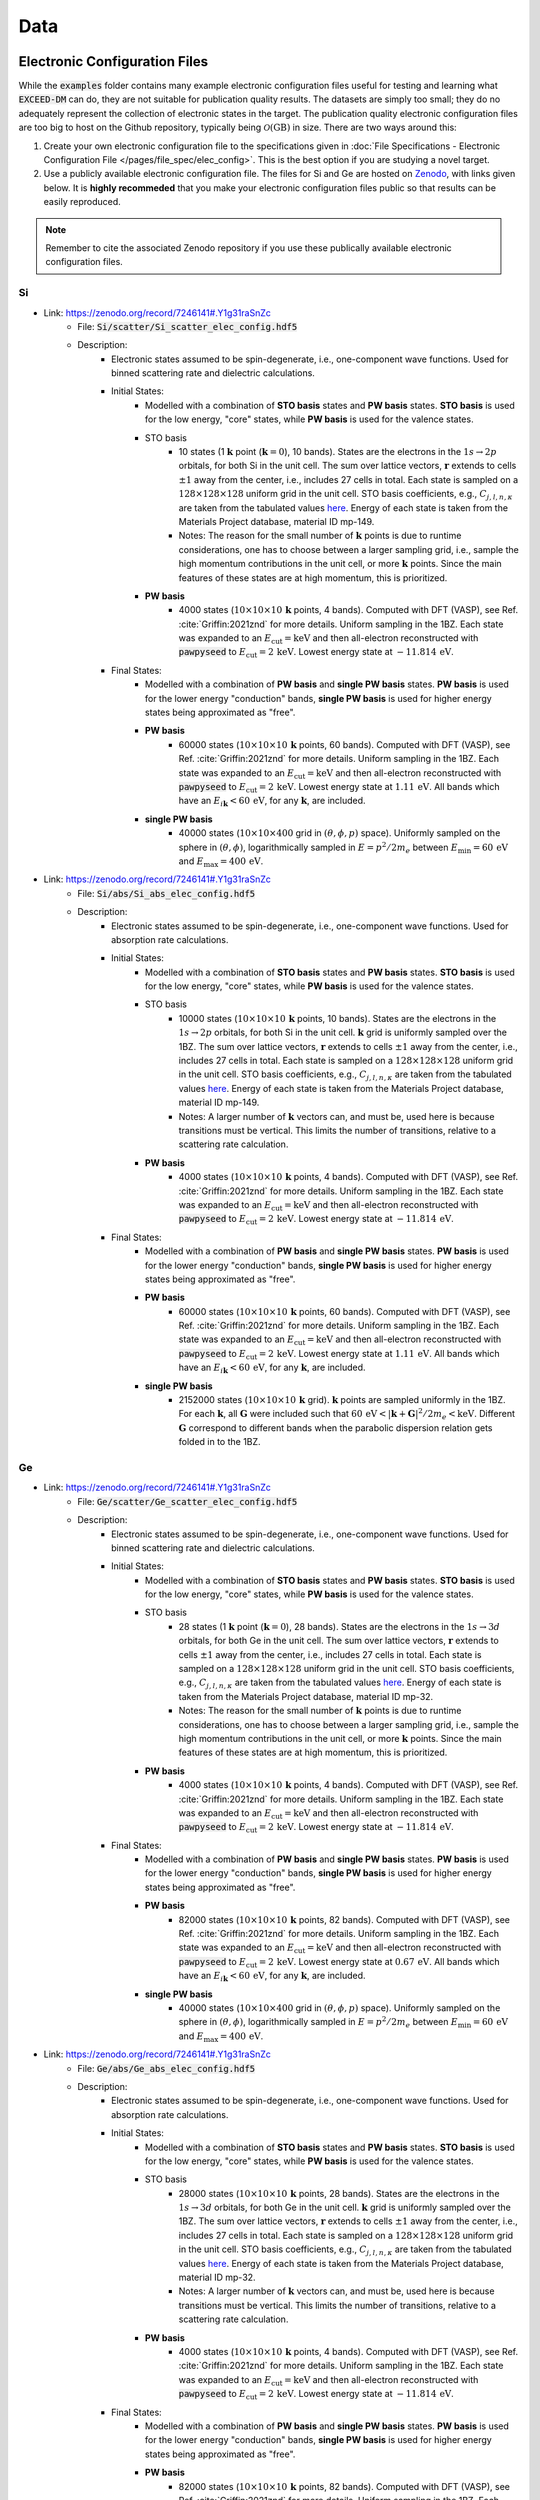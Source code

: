 ====
Data
====

Electronic Configuration Files
==============================

While the :code:`examples` folder contains many example electronic configuration files useful for testing and learning what :code:`EXCEED-DM` can do, they are not suitable for publication quality results. The datasets are simply too small; they do no adequately represent the collection of electronic states in the target. The publication quality electronic configuration files are too big to host on the Github repository, typically being :math:`\mathcal{O}(\text{GB})` in size. There are two ways around this: 

1) Create your own electronic configuration file to the specifications given in :doc:`File Specifications - Electronic Configuration File </pages/file_spec/elec_config>`. This is the best option if you are studying a novel target.
2) Use a publicly available electronic configuration file. The files for Si and Ge are hosted on `Zenodo <https://zenodo.org/>`_, with links given below. It is **highly recommeded** that you make your electronic configuration files public so that results can be easily reproduced.

.. note:: Remember to cite the associated Zenodo repository if you use these publically available electronic configuration files.


**
Si
**

- Link: https://zenodo.org/record/7246141#.Y1g31raSnZc
    - File: :code:`Si/scatter/Si_scatter_elec_config.hdf5`
    - Description: 
        - Electronic states assumed to be spin-degenerate, i.e., one-component wave functions. Used for binned scattering rate and dielectric calculations.
        - Initial States: 
            - Modelled with a combination of **STO basis** states and **PW basis** states. **STO basis** is used for the low energy, "core" states, while **PW basis** is used for the valence states.
            - STO basis
                - 10 states (1 :math:`\mathbf{k}` point (:math:`\mathbf{k} = 0`), 10 bands). States are the electrons in the :math:`1s \rightarrow 2p` orbitals, for both Si in the unit cell. The sum over lattice vectors, :math:`\mathbf{r}` extends to cells :math:`\pm 1` away from the center, i.e., includes 27 cells in total. Each state is sampled on a :math:`128 \times 128 \times 128` uniform grid in the unit cell. STO basis coefficients, e.g., :math:`C_{j, l, n, \kappa}` are taken from the tabulated values `here <https://linkinghub.elsevier.com/retrieve/pii/S0092640X8371003X>`_. Energy of each state is taken from the Materials Project database, material ID mp-149.
                - Notes: The reason for the small number of :math:`\mathbf{k}` points is due to runtime considerations, one has to choose between a larger sampling grid, i.e., sample the high momentum contributions in the unit cell, or more :math:`\mathbf{k}` points. Since the main features of these states are at high momentum, this is prioritized.
            - **PW basis**
                - 4000 states (:math:`10 \times 10 \times 10 \, \mathbf{k}` points, 4 bands). Computed with DFT (VASP), see Ref. :cite:`Griffin:2021znd` for more details. Uniform sampling in the 1BZ. Each state was expanded to an :math:`E_\text{cut} = \text{keV}` and then all-electron reconstructed with :code:`pawpyseed` to :math:`E_\text{cut} = 2 \, \text{keV}`. Lowest energy state at :math:`-11.814 \, \text{eV}`.


        - Final States:
            - Modelled with a combination of **PW basis** and **single PW basis** states. **PW basis** is used for the lower energy "conduction" bands, **single PW basis** is used for higher energy states being approximated as "free".
            - **PW basis**
                - 60000 states (:math:`10 \times 10 \times 10 \, \mathbf{k}` points, 60 bands). Computed with DFT (VASP), see Ref. :cite:`Griffin:2021znd` for more details. Uniform sampling in the 1BZ. Each state was expanded to an :math:`E_\text{cut} = \text{keV}` and then all-electron reconstructed with :code:`pawpyseed` to :math:`E_\text{cut} = 2 \, \text{keV}`. Lowest energy state at :math:`1.11 \, \text{eV}`. All bands which have an :math:`E_{i \mathbf{k}} < 60 \, \text{eV}`, for any :math:`\mathbf{k}`, are included.
            - **single PW basis**
                - 40000 states (:math:`10 \times 10 \times 400` grid in :math:`(\theta, \phi, p)` space). Uniformly sampled on the sphere in :math:`(\theta, \phi)`, logarithmically sampled in :math:`E = p^2/2m_e` between :math:`E_\text{min} = 60 \, \text{eV}` and :math:`E_\text{max} = 400 \, \text{eV}`.


- Link: https://zenodo.org/record/7246141#.Y1g31raSnZc
    - File: :code:`Si/abs/Si_abs_elec_config.hdf5`
    - Description: 
        - Electronic states assumed to be spin-degenerate, i.e., one-component wave functions. Used for absorption rate calculations.
        - Initial States: 
            - Modelled with a combination of **STO basis** states and **PW basis** states. **STO basis** is used for the low energy, "core" states, while **PW basis** is used for the valence states.
            - STO basis
                - 10000 states (:math:`10 \times 10 \times 10 \, \mathbf{k}` points, 10 bands). States are the electrons in the :math:`1s \rightarrow 2p` orbitals, for both Si in the unit cell. :math:`\mathbf{k}` grid is uniformly sampled over the 1BZ. The sum over lattice vectors, :math:`\mathbf{r}` extends to cells :math:`\pm 1` away from the center, i.e., includes 27 cells in total. Each state is sampled on a :math:`128 \times 128 \times 128` uniform grid in the unit cell. STO basis coefficients, e.g., :math:`C_{j, l, n, \kappa}` are taken from the tabulated values `here <https://linkinghub.elsevier.com/retrieve/pii/S0092640X8371003X>`_. Energy of each state is taken from the Materials Project database, material ID mp-149.
                - Notes: A larger number of :math:`\mathbf{k}` vectors can, and must be, used here is because transitions must be vertical. This limits the number of transitions, relative to a scattering rate calculation.
            - **PW basis**
                - 4000 states (:math:`10 \times 10 \times 10 \, \mathbf{k}` points, 4 bands). Computed with DFT (VASP), see Ref. :cite:`Griffin:2021znd` for more details. Uniform sampling in the 1BZ. Each state was expanded to an :math:`E_\text{cut} = \text{keV}` and then all-electron reconstructed with :code:`pawpyseed` to :math:`E_\text{cut} = 2 \, \text{keV}`. Lowest energy state at :math:`-11.814 \, \text{eV}`.


        - Final States:
            - Modelled with a combination of **PW basis** and **single PW basis** states. **PW basis** is used for the lower energy "conduction" bands, **single PW basis** is used for higher energy states being approximated as "free".
            - **PW basis**
                - 60000 states (:math:`10 \times 10 \times 10 \, \mathbf{k}` points, 60 bands). Computed with DFT (VASP), see Ref. :cite:`Griffin:2021znd` for more details. Uniform sampling in the 1BZ. Each state was expanded to an :math:`E_\text{cut} = \text{keV}` and then all-electron reconstructed with :code:`pawpyseed` to :math:`E_\text{cut} = 2 \, \text{keV}`. Lowest energy state at :math:`1.11 \, \text{eV}`. All bands which have an :math:`E_{i \mathbf{k}} < 60 \, \text{eV}`, for any :math:`\mathbf{k}`, are included.
            - **single PW basis**
                - 2152000 states (:math:`10 \times 10 \times 10 \, \mathbf{k}` grid). :math:`\mathbf{k}` points are sampled uniformly in the 1BZ. For each :math:`\mathbf{k}`, all :math:`\mathbf{G}` were included such that :math:`60 \, \text{eV} < |\mathbf{k} + \mathbf{G}|^2/2m_e < \text{keV}`. Different :math:`\mathbf{G}` correspond to different bands when the parabolic dispersion relation gets folded in to the 1BZ.

**
Ge
**

- Link: https://zenodo.org/record/7246141#.Y1g31raSnZc
    - File: :code:`Ge/scatter/Ge_scatter_elec_config.hdf5`
    - Description: 
        - Electronic states assumed to be spin-degenerate, i.e., one-component wave functions. Used for binned scattering rate and dielectric calculations.
        - Initial States: 
            - Modelled with a combination of **STO basis** states and **PW basis** states. **STO basis** is used for the low energy, "core" states, while **PW basis** is used for the valence states.
            - STO basis
                - 28 states (1 :math:`\mathbf{k}` point (:math:`\mathbf{k} = 0`), 28 bands). States are the electrons in the :math:`1s \rightarrow 3d` orbitals, for both Ge in the unit cell. The sum over lattice vectors, :math:`\mathbf{r}` extends to cells :math:`\pm 1` away from the center, i.e., includes 27 cells in total. Each state is sampled on a :math:`128 \times 128 \times 128` uniform grid in the unit cell. STO basis coefficients, e.g., :math:`C_{j, l, n, \kappa}` are taken from the tabulated values `here <https://linkinghub.elsevier.com/retrieve/pii/S0092640X8371003X>`_. Energy of each state is taken from the Materials Project database, material ID mp-32.
                - Notes: The reason for the small number of :math:`\mathbf{k}` points is due to runtime considerations, one has to choose between a larger sampling grid, i.e., sample the high momentum contributions in the unit cell, or more :math:`\mathbf{k}` points. Since the main features of these states are at high momentum, this is prioritized.
            - **PW basis**
                - 4000 states (:math:`10 \times 10 \times 10 \, \mathbf{k}` points, 4 bands). Computed with DFT (VASP), see Ref. :cite:`Griffin:2021znd` for more details. Uniform sampling in the 1BZ. Each state was expanded to an :math:`E_\text{cut} = \text{keV}` and then all-electron reconstructed with :code:`pawpyseed` to :math:`E_\text{cut} = 2 \, \text{keV}`. Lowest energy state at :math:`-11.814 \, \text{eV}`.


        - Final States:
            - Modelled with a combination of **PW basis** and **single PW basis** states. **PW basis** is used for the lower energy "conduction" bands, **single PW basis** is used for higher energy states being approximated as "free".
            - **PW basis**
                - 82000 states (:math:`10 \times 10 \times 10 \, \mathbf{k}` points, 82 bands). Computed with DFT (VASP), see Ref. :cite:`Griffin:2021znd` for more details. Uniform sampling in the 1BZ. Each state was expanded to an :math:`E_\text{cut} = \text{keV}` and then all-electron reconstructed with :code:`pawpyseed` to :math:`E_\text{cut} = 2 \, \text{keV}`. Lowest energy state at :math:`0.67 \, \text{eV}`. All bands which have an :math:`E_{i \mathbf{k}} < 60 \, \text{eV}`, for any :math:`\mathbf{k}`, are included.
            - **single PW basis**
                - 40000 states (:math:`10 \times 10 \times 400` grid in :math:`(\theta, \phi, p)` space). Uniformly sampled on the sphere in :math:`(\theta, \phi)`, logarithmically sampled in :math:`E = p^2/2m_e` between :math:`E_\text{min} = 60 \, \text{eV}` and :math:`E_\text{max} = 400 \, \text{eV}`.

- Link: https://zenodo.org/record/7246141#.Y1g31raSnZc
    - File: :code:`Ge/abs/Ge_abs_elec_config.hdf5`
    - Description: 
        - Electronic states assumed to be spin-degenerate, i.e., one-component wave functions. Used for absorption rate calculations.
        - Initial States: 
            - Modelled with a combination of **STO basis** states and **PW basis** states. **STO basis** is used for the low energy, "core" states, while **PW basis** is used for the valence states.
            - STO basis
                - 28000 states (:math:`10 \times 10 \times 10 \, \mathbf{k}` points, 28 bands). States are the electrons in the :math:`1s \rightarrow 3d` orbitals, for both Ge in the unit cell. :math:`\mathbf{k}` grid is uniformly sampled over the 1BZ. The sum over lattice vectors, :math:`\mathbf{r}` extends to cells :math:`\pm 1` away from the center, i.e., includes 27 cells in total. Each state is sampled on a :math:`128 \times 128 \times 128` uniform grid in the unit cell. STO basis coefficients, e.g., :math:`C_{j, l, n, \kappa}` are taken from the tabulated values `here <https://linkinghub.elsevier.com/retrieve/pii/S0092640X8371003X>`_. Energy of each state is taken from the Materials Project database, material ID mp-32.
                - Notes: A larger number of :math:`\mathbf{k}` vectors can, and must be, used here is because transitions must be vertical. This limits the number of transitions, relative to a scattering rate calculation.
            - **PW basis**
                - 4000 states (:math:`10 \times 10 \times 10 \, \mathbf{k}` points, 4 bands). Computed with DFT (VASP), see Ref. :cite:`Griffin:2021znd` for more details. Uniform sampling in the 1BZ. Each state was expanded to an :math:`E_\text{cut} = \text{keV}` and then all-electron reconstructed with :code:`pawpyseed` to :math:`E_\text{cut} = 2 \, \text{keV}`. Lowest energy state at :math:`-11.814 \, \text{eV}`.

        - Final States:
            - Modelled with a combination of **PW basis** and **single PW basis** states. **PW basis** is used for the lower energy "conduction" bands, **single PW basis** is used for higher energy states being approximated as "free".
            - **PW basis**
                - 82000 states (:math:`10 \times 10 \times 10 \, \mathbf{k}` points, 82 bands). Computed with DFT (VASP), see Ref. :cite:`Griffin:2021znd` for more details. Uniform sampling in the 1BZ. Each state was expanded to an :math:`E_\text{cut} = \text{keV}` and then all-electron reconstructed with :code:`pawpyseed` to :math:`E_\text{cut} = 2 \, \text{keV}`. Lowest energy state at :math:`0.67 \, \text{eV}`. All bands which have an :math:`E_{i \mathbf{k}} < 60 \, \text{eV}`, for any :math:`\mathbf{k}`, are included.
            - **single PW basis**
                - 2586000 states (:math:`10 \times 10 \times 10 \, \mathbf{k}` grid). :math:`\mathbf{k}` points are sampled uniformly in the 1BZ. For each :math:`\mathbf{k}`, all :math:`\mathbf{G}` were included such that :math:`60 \, \text{eV} < |\mathbf{k} + \mathbf{G}|^2/2m_e < \text{keV}`. Different :math:`\mathbf{G}` correspond to different bands when the parabolic dispersion relation gets folded in to the 1BZ.


:code:`EXCEED-DM` Results
=========================

Below are links to datasets used for previously published results. See the refereces for more details.

***************************************************************************************************
EXCEED-DMv1.0.0: Extended Calculation of Electronic Excitations for Direct Detection of Dark Matter 
***************************************************************************************************

- Ref: https://arxiv.org/abs/2210.14917
    - Link: https://zenodo.org/record/7250090#.Y1g4J7aSnZc
    - Description:
        Output of all the calculations performed in the :code:`v1.0.0` user manual. Specifically, for Si and Ge targets,
            - Numerically computed dielectric (to be used to screen the scattering rate calculation).
            - Binned scatter rate of DM fermion in kinetically mixed dark photon model with different screenings: no screening, an analytic model of screening, and screened with the aforementioned numerically computed dielectric.
            - Binned scatter rate of DM fermion in a model where the scattering potential depends on the electron velocity (light mediator).
            - Extended absorption rate calculation for scalar, pseudoscalar, and vector DM.
            - Annual modulation of binned scatter rate of DM fermion in kinetically mixed dark photon model.

.. bibliography:: ../bibliography.bib
